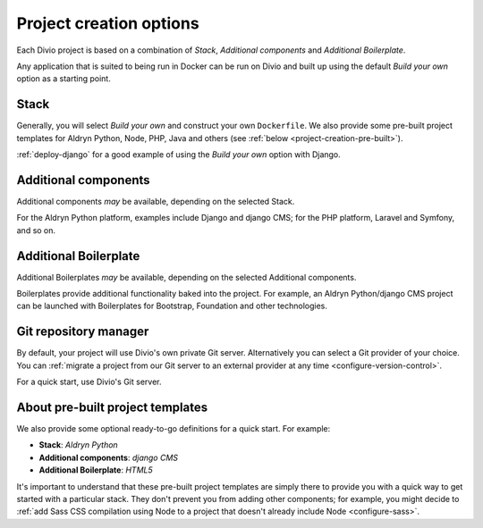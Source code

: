 .. _project-creation-options:

Project creation options
==============================

Each Divio project is based on a combination of *Stack*, *Additional components* and *Additional Boilerplate*.

Any application that is suited to being run in Docker can be run on Divio and built up using the default *Build your
own* option as a starting point.


..  Do not change this reference!
    Referred to by: tutorial message 51 project-create-base-project
    Where: in the project creation dialog e.g. https://control.divio.com/control/project/create/#step-1
    As: https://docs.divio.com/en/latest/background/project-creation-options#project-creation-platform


.. _project-creation-platform:

Stack
---------

.. image:: /images/project-creation-stack.png
   :alt: 'project creation Stack options'

Generally, you will select *Build your own* and construct your own ``Dockerfile``. We also provide some pre-built
project templates for Aldryn Python, Node, PHP, Java and others (see :ref:`below <project-creation-pre-built>`).

:ref:`deploy-django` for a good example of using the *Build your own* option with Django.


..  Do not change this reference!
    Referred to by: tutorial message 52 project-create-type
    Where: in the project creation dialog e.g. https://control.divio.com/control/project/create/#step-1
    As: https://docs.divio.com/en/latest/background/project-creation-options#project-creation-type

.. _project-creation-type:

Additional components
----------------------

.. image:: /images/project-creation-components.png
   :alt: 'project creation Additional component options'

Additional components *may* be available, depending on the selected Stack.

For the Aldryn Python platform, examples include Django and django CMS; for the PHP platform, Laravel and
Symfony, and so on.


..  Do not change this reference!
    Referred to by: tutorial message 53 project-create-boilerplate
    Where: in the project creation dialog e.g. https://control.divio.com/control/project/create/#step-1
    As: https://docs.divio.com/en/latest/background/project-creation-options#project-creation-boilerplate

.. _project-creation-boilerplate:

Additional Boilerplate
-----------------------

.. image:: /images/project-creation-boilerplate.png
   :alt: 'project creation Additional boilerplate options'

Additional Boilerplates *may* be available, depending on the selected Additional components.

Boilerplates provide additional functionality baked into the project. For example, an Aldryn Python/django CMS project
can be launched with Boilerplates for Bootstrap, Foundation and other technologies.


..  Do not change this reference!
    Referred to by: tutorial message 116 project-creation-repo-intro
    Where: in the project creation dialog e.g. https://control.divio.com/control/project/create/#step-1
    As: https://docs.divio.com/en/latest/background/project-creation-options#project-creation-repository-manager

.. _project-creation-repository-manager:

Git repository manager
----------------------

.. image:: /images/project-creation-git.png
   :alt: 'project creation Git options'

By default, your project will use Divio's own private Git server. Alternatively you can select a Git provider of your
choice. You can :ref:`migrate a project from our Git server to an external provider at any time
<configure-version-control>`.

For a quick start, use Divio's Git server.


.. _project-creation-pre-built:

About pre-built project templates
---------------------------------

We also provide some optional ready-to-go definitions for a quick start. For example:

* **Stack**: *Aldryn Python*
* **Additional components**: *django CMS*
* **Additional Boilerplate**: *HTML5*

It's important to understand that these pre-built project templates are simply there to provide you with a quick way to
get started with a particular stack. They don't prevent you from adding other components; for example, you might decide
to :ref:`add Sass CSS compilation using Node to a project that doesn't already include Node <configure-sass>`.
